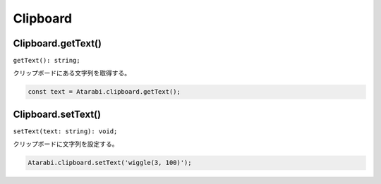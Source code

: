 ===============
Clipboard
===============

Clipboard.getText()
-------------------

``getText(): string;``

クリップボードにある文字列を取得する。

.. code-block:: typescript

    const text = Atarabi.clipboard.getText();

Clipboard.setText()
-------------------

``setText(text: string): void;``

クリップボードに文字列を設定する。

.. code-block:: typescript

    Atarabi.clipboard.setText('wiggle(3, 100)');
